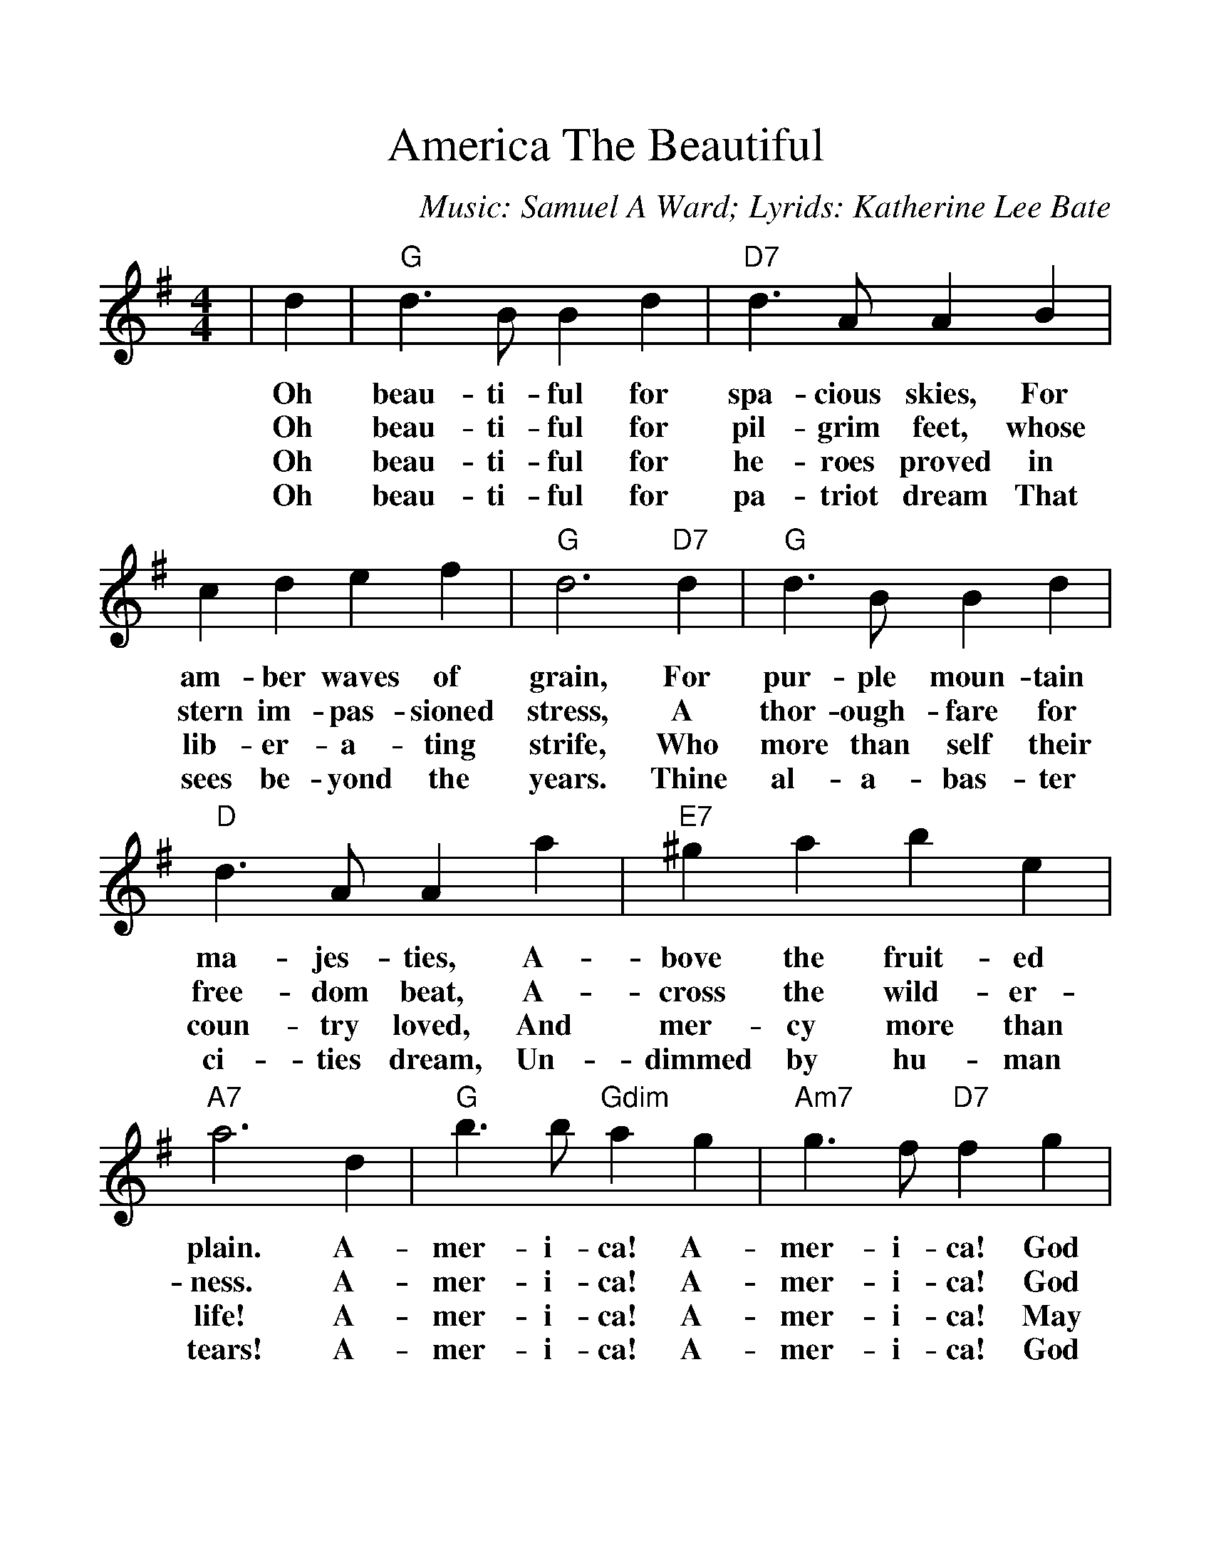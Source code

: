%%scale 1.200
%%format dulcimer.fmt
X:1
T:America The Beautiful
C:Music: Samuel A Ward; Lyrids: Katherine Lee Bate
M:4/4
L:1/4
K:G
|d|"G"d3/2 B/2 B d|"D7"d3/2 A/2 A B\
w:Oh  beau-ti- ful for   spa- cious skies, For
w:Oh  beau-ti- ful for   pil- grim  feet,  whose
w:Oh  beau-ti- ful for   he-  roes  proved in
w:Oh  beau-ti- ful for   pa-  triot dream  That
| c d e f|"G"d3 "D7"d|"G"d3/2 B/2 B d\
w:am-   ber waves of     grain,  For   pur- ple  moun-tain
w:stern im- pas-  sioned stress, A     thor-ough-fare for
w:lib-  er- a-    ting   strife, Who   more than self their
w:sees  be- yond  the    years.  Thine al-  a-   bas- ter
|"D"d3/2 A/2 A a|"E7"^g a b e|"A7"a3 d\
w:ma-  jes- ties,  A-     bove   the fruit- ed    plain. A-
w:free-dom  beat,  A-     cross  the wild-  er-   ness.  A-
w:coun-try  loved, And    mer-   cy  more   than  life!  A-
w:ci-  ties dream, Un-    dimmed by  hu-    man   tears! A-
|"G"b3/2 b/2 "Gdim"a g|"Am7"g3/2 f/2 "D7"f g\
w:mer- i-  ca!  A-    mer- i-      ca!   God
w:mer- i-  ca!  A-    mer- i-      ca!   God
w:mer- i-  ca!  A-    mer- i-      ca!   May
w:mer- i-  ca!  A-    mer- i-      ca!   God
| a f e d|"G"g3 g|"C"g3/2 e/2 e g\
w:shed His grace on   thee; And  crown thy  good with
w:mend His ev-   ery  flaw; Con- firm  they soul in
w:God  thy gold  re-  fine; Till all   suc- cess be
w:shed His grace on   thee; And  crown thy  good with
|"G"g3/2 d/2 d d|"C"e g "D7"d a|"G"g3||
w:broth-er- hood, From sea to    shin-ing  sea.
w:self  con-trol, Thy  lib-er-   ty   in   law.
w:no-   ble-ness, And  ev- ry    gain di-  vine.
w:broth-er  hood, From sea to    shin-ing  sea.
